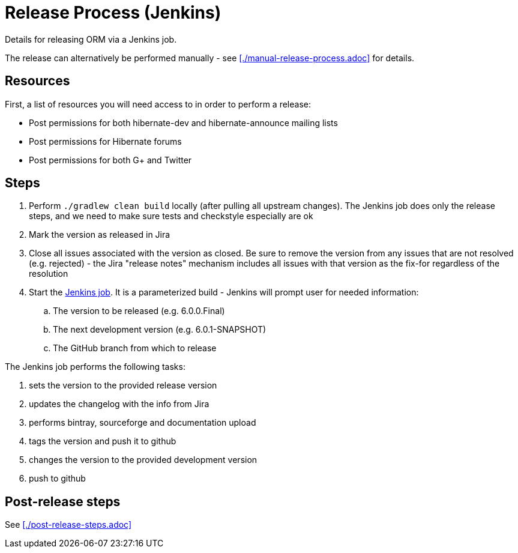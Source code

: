 = Release Process (Jenkins)

Details for releasing ORM via a Jenkins job.

The release can alternatively be performed manually - see <<./manual-release-process.adoc>> for details.

== Resources

First, a list of resources you will need access to in order to perform a release:

* Post permissions for both hibernate-dev and hibernate-announce mailing lists
* Post permissions for Hibernate forums
* Post permissions for both G+ and Twitter


== Steps

1. Perform `./gradlew clean build` locally (after pulling all upstream changes).  The Jenkins job does only the release steps, and we need to make sure tests and checkstyle especially are ok
2. Mark the version as released in Jira
3. Close all issues associated with the version as closed.  Be sure to remove the version from any issues that are not resolved (e.g. rejected) - the Jira "release notes" mechanism includes all issues with that version as the fix-for regardless of the resolution
4. Start the https://ci.hibernate.org/view/ORM/job/hibernate-orm-release/[Jenkins job].  It is a parameterized build - Jenkins will prompt user for needed information:
.. The version to be released (e.g. 6.0.0.Final)
.. The next development version (e.g. 6.0.1-SNAPSHOT)
.. The GitHub branch from which to release

The Jenkins job performs the following tasks:

1. sets the version to the provided release version
2. updates the changelog with the info from Jira
3. performs bintray, sourceforge and documentation upload
4. tags the version and push it to github
5. changes the version to the provided development version
6. push to github

== Post-release steps

See <<./post-release-steps.adoc>>